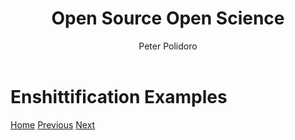 #+title: Open Source Open Science
#+AUTHOR: Peter Polidoro
#+EMAIL: peter@polidoro.io

* Enshittification Examples

#+attr_html: :width 640px
#+ATTR_HTML: :align center
[[./enshittification-definition.org][file:img/enshittification-examples.png]]

[[./index.org][Home]] [[./enshittification-definition.org][Previous]] [[./enshittification-examples.org][Next]]

